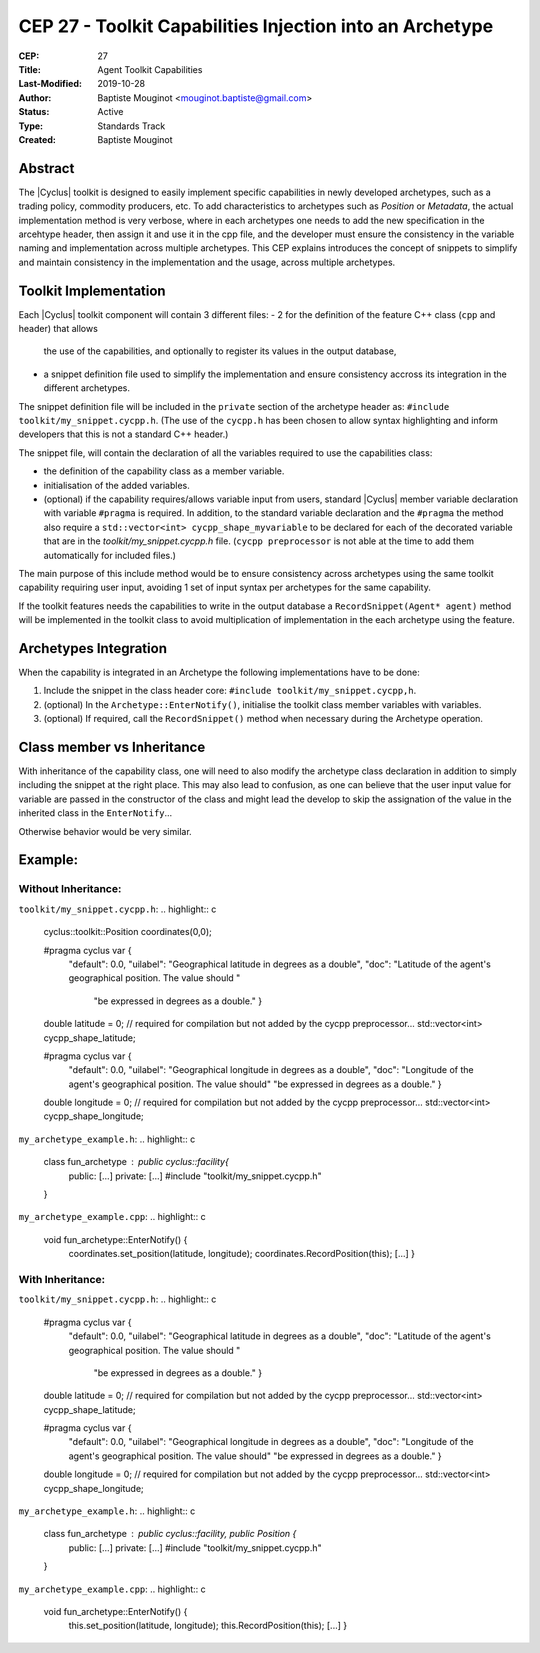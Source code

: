 CEP 27 - Toolkit Capabilities Injection into an Archetype
*********************************************************

:CEP: 27
:Title: Agent Toolkit Capabilities
:Last-Modified: 2019-10-28
:Author: Baptiste Mouginot <mouginot.baptiste@gmail.com>
:Status: Active
:Type: Standards Track
:Created: Baptiste Mouginot


Abstract
========

The |Cyclus| toolkit is designed to easily implement specific capabilities in
newly developed archetypes, such as a trading policy, commodity producers, etc. To
add characteristics to archetypes such as `Position` or `Metadata`, the actual
implementation method is very verbose, where in each archetypes one needs to add
the new specification in the arcehtype header, then assign it and use it in the
cpp file, and the developer must ensure the consistency in the variable naming and
implementation across multiple archetypes.
This CEP explains introduces the concept of snippets to simplify and maintain consistency
in the implementation and the usage, across multiple archetypes.


Toolkit Implementation
======================

Each |Cyclus| toolkit component will contain 3 different files:
- 2 for the definition of the feature C++ class (``cpp`` and header) that allows
  the use of the capabilities, and optionally to register its values in the
  output database,
- a snippet definition file used to simplify the implementation and ensure
  consistency accross its integration in the different archetypes.

The snippet definition file will be included in the ``private`` section of the
archetype header as: ``#include toolkit/my_snippet.cycpp.h``. (The use of the
``cycpp.h`` has been chosen to allow syntax highlighting and inform developers
that this is not a standard C++ header.)

The snippet file, will contain the declaration of all the variables required
to use the capabilities class:

- the definition of the capability class as a member variable.

- initialisation of the added variables.

- (optional) if the capability requires/allows variable input from users,
  standard |Cyclus| member variable declaration with variable ``#pragma`` is
  required. In addition, to the standard variable declaration and the
  ``#pragma`` the method also require a ``std::vector<int>
  cycpp_shape_myvariable`` to be declared for each of the decorated variable
  that are in the `toolkit/my_snippet.cycpp.h` file. (``cycpp preprocessor`` is
  not able at the time to add them automatically for included files.)


The main purpose of this include method would be to ensure consistency across
archetypes using the same toolkit capability requiring user input, avoiding 1
set of input syntax per archetypes for the same capability.

If the toolkit features needs the capabilities to write in the output database a
``RecordSnippet(Agent* agent)`` method will be implemented in the toolkit class to avoid
multiplication of implementation in the each archetype using the feature.


Archetypes Integration
======================

When the capability is integrated in an Archetype the following implementations
have to be done:

1. Include the snippet in the class header core: 
   ``#include toolkit/my_snippet.cycpp,h``.

2. (optional) In the ``Archetype::EnterNotify()``, initialise the toolkit class member
   variables with variables.

3. (optional) If required, call the ``RecordSnippet()`` method when necessary during the
   Archetype operation.


Class member vs Inheritance
===========================

With inheritance of the capability class, one will need to also modify the
archetype class declaration in addition to simply including the snippet at the
right place.
This may also lead to confusion, as one can believe that the user input value
for variable are passed in the constructor of the class and might lead the
develop to skip the assignation of the value in the inherited class in the
``EnterNotify``...

Otherwise behavior would be very similar.

Example:
========


Without Inheritance:
--------------------
``toolkit/my_snippet.cycpp.h``:
.. highlight:: c
    cyclus::toolkit::Position coordinates(0,0);

    #pragma cyclus var { \
        "default": 0.0, \
        "uilabel": "Geographical latitude in degrees as a double", \
        "doc": "Latitude of the agent's geographical position. The value should " \
           "be expressed in degrees as a double." }
    double latitude = 0;
    // required for compilation but not added by the cycpp preprocessor...
    std::vector<int> cycpp_shape_latitude;

    #pragma cyclus var { \
           "default": 0.0, \
           "uilabel": "Geographical longitude in degrees as a double", \
           "doc": "Longitude of the agent's geographical position. The value should" \
           "be expressed in degrees as a double." }
    double longitude = 0;
    // required for compilation but not added by the cycpp preprocessor...
    std::vector<int> cycpp_shape_longitude;

``my_archetype_example.h``:
.. highlight:: c
    class fun_archetype : public cyclus::facility{
        public:
        [...]
        private:
        [...]
        #include "toolkit/my_snippet.cycpp.h"
    }

``my_archetype_example.cpp``:
.. highlight:: c
    void fun_archetype::EnterNotify() {
        coordinates.set_position(latitude, longitude);
        coordinates.RecordPosition(this);
        [...]
        }

With Inheritance:
-----------------
``toolkit/my_snippet.cycpp.h``:
.. highlight:: c
    #pragma cyclus var { \
        "default": 0.0, \
        "uilabel": "Geographical latitude in degrees as a double", \
        "doc": "Latitude of the agent's geographical position. The value should " \
           "be expressed in degrees as a double." }
    double latitude = 0;
    // required for compilation but not added by the cycpp preprocessor...
    std::vector<int> cycpp_shape_latitude;

    #pragma cyclus var { \
           "default": 0.0, \
           "uilabel": "Geographical longitude in degrees as a double", \
           "doc": "Longitude of the agent's geographical position. The value should" \
           "be expressed in degrees as a double." }
    double longitude = 0;
    // required for compilation but not added by the cycpp preprocessor...
    std::vector<int> cycpp_shape_longitude;

``my_archetype_example.h``:
.. highlight:: c
    class fun_archetype : public cyclus::facility, public Position {
        public:
        [...]
        private:
        [...]
        #include "toolkit/my_snippet.cycpp.h"
    }

``my_archetype_example.cpp``:
.. highlight:: c
    void fun_archetype::EnterNotify() {
        this.set_position(latitude, longitude);
        this.RecordPosition(this);
        [...]
        }
